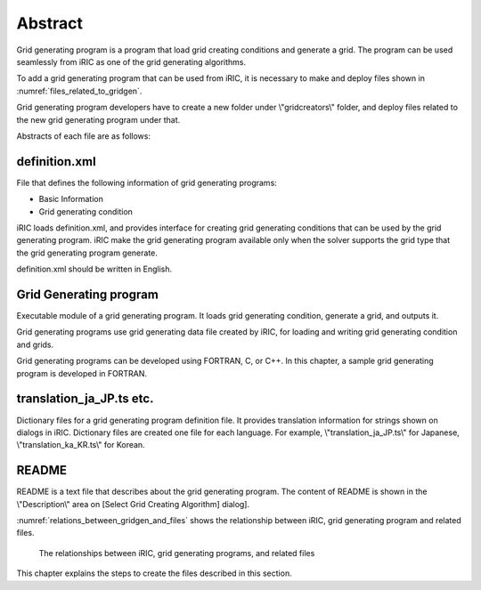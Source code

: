 Abstract
=========

Grid generating program is a program that load grid creating conditions
and generate a grid. The program can be used seamlessly from iRIC as one
of the grid generating algorithms.

To add a grid generating program that can be used from iRIC, it is
necessary to make and deploy files shown in 
:numref:`files_related_to_gridgen`.

Grid generating program
developers have to create a new folder under \\"gridcreators\\" folder, and
deploy files related to the new grid generating program under that.

.. _files_related_to_gridgen:

.. csv-table:: Files related to grid generating programs
   :file: files_related_to_gridgen.csv
   :header-rows: 1


Abstracts of each file are as follows:

definition.xml
--------------

File that defines the following information of grid generating programs:

-  Basic Information
-  Grid generating condition

iRIC loads definition.xml, and provides interface for creating grid
generating conditions that can be used by the grid generating program.
iRIC make the grid generating program available only when the solver
supports the grid type that the grid generating program generate.

definition.xml should be written in English.

Grid Generating program
------------------------

Executable module of a grid generating program. It loads grid generating
condition, generate a grid, and outputs it.

Grid generating programs use grid generating data file created by iRIC,
for loading and writing grid generating condition and grids.

Grid generating programs can be developed using FORTRAN, C, or C++. In
this chapter, a sample grid generating program is developed in FORTRAN.

translation\_ja\_JP.ts etc.
---------------------------

Dictionary files for a grid generating program definition file. It
provides translation information for strings shown on dialogs in iRIC.
Dictionary files are created one file for each language. For example,
\\"translation\_ja\_JP.ts\\" for Japanese, \\"translation\_ka\_KR.ts\\" for
Korean.

README
------

README is a text file that describes about the grid generating program.
The content of README is shown in the \\"Description\\" area on [Select Grid
Creating Algorithm] dialog].

:numref:`relations_between_gridgen_and_files` shows the relationship
between iRIC, grid generating program
and related files.

.. _relations_between_gridgen_and_files:

.. figure:: images/files_related_to_gridgenerator.png

   The relationships between iRIC, grid generating programs, and related files

This chapter explains the steps to create the files described in this
section.
